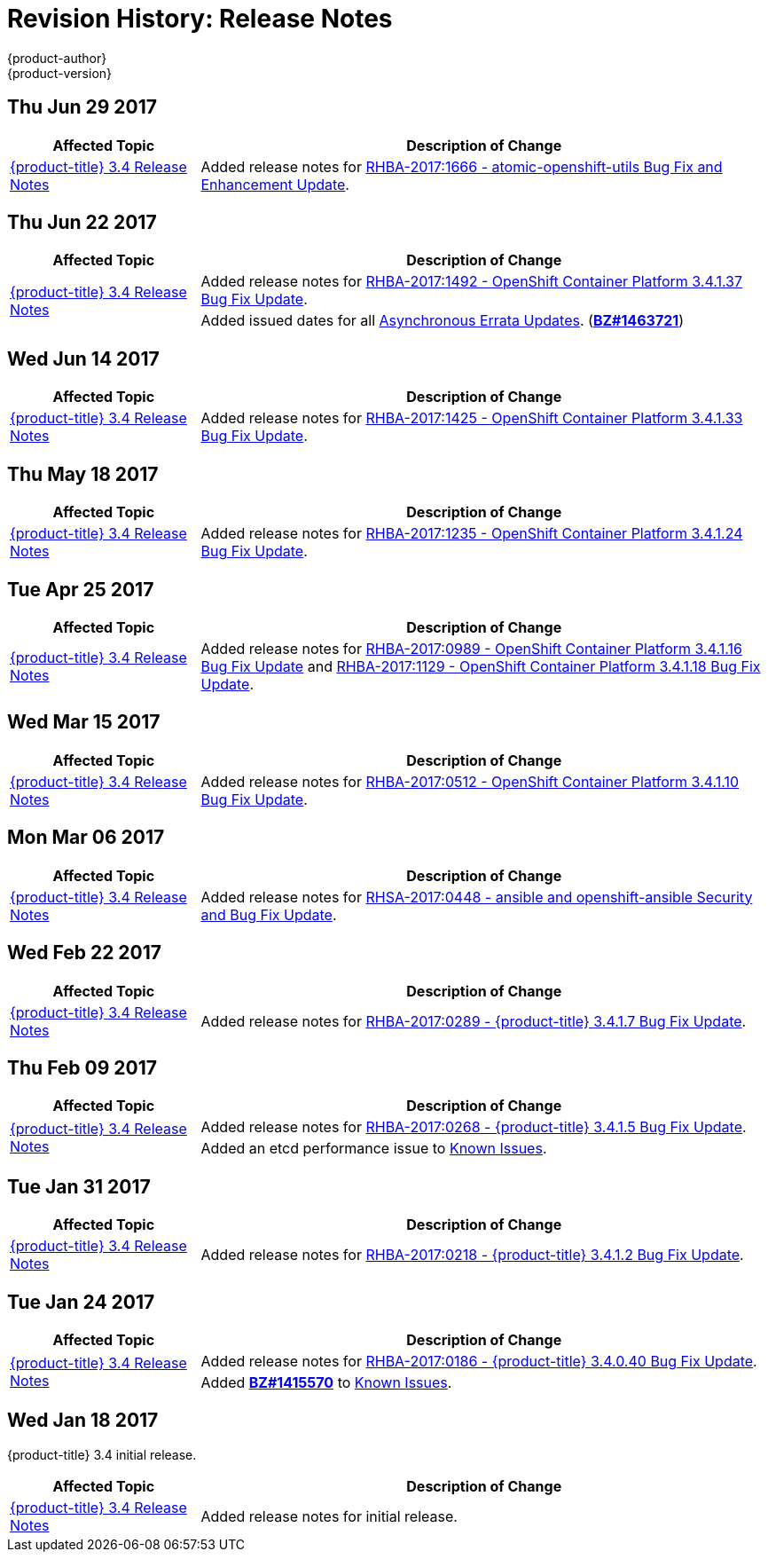 [[release-notes-revhistory-release-notes]]
= Revision History: Release Notes
{product-author}
{product-version}
:data-uri:
:icons:
:experimental:

// do-release: revhist-tables

== Thu Jun 29 2017

// tag::release_notes_thu_jun_29_2017[]
[cols="1,3",options="header"]
|===

|Affected Topic |Description of Change
//Thu Jun 29 2017

|xref:../release_notes/ocp_3_4_release_notes.adoc#release-notes-ocp-3-4-release-notes[{product-title} 3.4 Release Notes]
|Added release notes for
xref:../release_notes/ocp_3_4_release_notes.adoc#ocp-3-4-rhba-2017-1666[RHBA-2017:1666 - atomic-openshift-utils Bug Fix and Enhancement Update].

|===

// end::release_notes_thu_jun_29_2017[]

== Thu Jun 22 2017
// tag::release_notes_thu_jun_22_2017[]
[cols="1,3",options="header"]
|===

|Affected Topic |Description of Change
//Thu Jun 22 2017

.2+|xref:../release_notes/ocp_3_4_release_notes.adoc#release-notes-ocp-3-4-release-notes[{product-title} 3.4 Release Notes]
|Added release notes for
xref:../release_notes/ocp_3_4_release_notes.adoc#ocp-3-4-1-37[RHBA-2017:1492 - OpenShift Container Platform 3.4.1.37 Bug Fix Update].

|Added issued dates for all
xref:../release_notes/ocp_3_4_release_notes.adoc#ocp-34-asynchronous-errata-updates[Asynchronous Errata Updates]. (*link:https://bugzilla.redhat.com/show_bug.cgi?id=1463721[BZ#1463721]*)
|===

// end::release_notes_thu_jun_22_2017[]

== Wed Jun 14 2017

// tag::release_notes_wed_jun_14_2017[]
[cols="1,3",options="header"]
|===

|Affected Topic |Description of Change
//Wed Jun 14 2017

|xref:../release_notes/ocp_3_4_release_notes.adoc#release-notes-ocp-3-4-release-notes[{product-title} 3.4 Release Notes]
|Added release notes for
xref:../release_notes/ocp_3_4_release_notes.adoc#ocp-3-4-1-33[RHBA-2017:1425 - OpenShift Container Platform 3.4.1.33 Bug Fix Update].

|===

// end::release_notes_wed_jun_14_2017[]

== Thu May 18 2017

// tag::release_notes_thu_may_18_2017[]
[cols="1,3",options="header"]
|===

|Affected Topic |Description of Change
//Thu May 18 2017

|xref:../release_notes/ocp_3_4_release_notes.adoc#release-notes-ocp-3-4-release-notes[{product-title} 3.4 Release Notes]
|Added release notes for
xref:../release_notes/ocp_3_4_release_notes.adoc#ocp-3-4-1-24[RHBA-2017:1235 - OpenShift Container Platform 3.4.1.24 Bug Fix Update].

|===

// end::release_notes_thu_may_18_2017[]

== Tue Apr 25 2017

// tag::release_notes_tue_apr_25_2017[]
[cols="1,3",options="header"]
|===

|Affected Topic |Description of Change
//Tue Apr 25 2017

|xref:../release_notes/ocp_3_4_release_notes.adoc#release-notes-ocp-3-4-release-notes[{product-title} 3.4 Release Notes]
|Added release notes for
xref:../release_notes/ocp_3_4_release_notes.adoc#ocp-3-4-1-12[RHBA-2017:0989 - OpenShift Container Platform 3.4.1.16 Bug Fix Update] and xref:../release_notes/ocp_3_4_release_notes.adoc#ocp-3-4-1-12[RHBA-2017:1129 - OpenShift Container Platform 3.4.1.18 Bug Fix Update].

|===

// end::release_notes_tue_apr_25_2017[]

== Wed Mar 15 2017

// tag::release_notes_wed_mar_15_2017[]
[cols="1,3",options="header"]
|===

|Affected Topic |Description of Change
//Wed Mar 15 2017

|xref:../release_notes/ocp_3_4_release_notes.adoc#release-notes-ocp-3-4-release-notes[{product-title} 3.4 Release Notes]
|Added release notes for
xref:../release_notes/ocp_3_4_release_notes.adoc#ocp-3-4-1-10[RHBA-2017:0512 - OpenShift Container Platform 3.4.1.10 Bug Fix Update].

|===

// end::release_notes_wed_mar_15_2017[]

== Mon Mar 06 2017

// tag::release_notes_mon_mar_06_2017[]
[cols="1,3",options="header"]
|===

|Affected Topic |Description of Change
//Mon Mar 06 2017

|xref:../release_notes/ocp_3_4_release_notes.adoc#release-notes-ocp-3-4-release-notes[{product-title} 3.4 Release Notes]
|Added release notes for
xref:../release_notes/ocp_3_4_release_notes.adoc#ocp-3-4-rhsa-2017-0448[RHSA-2017:0448 - ansible and openshift-ansible Security and Bug Fix Update].

|===

// end::release_notes_mon_mar_06_2017[]

== Wed Feb 22 2017

// tag::release_notes_wed_feb_22_2017[]
[cols="1,3",options="header"]
|===

|Affected Topic |Description of Change
//Wed Feb 22 2017

|xref:../release_notes/ocp_3_4_release_notes.adoc#release-notes-ocp-3-4-release-notes[{product-title} 3.4 Release Notes]
|Added release notes for
xref:../release_notes/ocp_3_4_release_notes.adoc#ocp-3-4-1-7[RHBA-2017:0289 - {product-title} 3.4.1.7 Bug Fix Update].

|===

// end::release_notes_wed_feb_22_2017[]

== Thu Feb 09 2017

// tag::release_notes_thu_feb_09_2017[]
[cols="1,3",options="header"]
|===

|Affected Topic |Description of Change
//Thu Feb 09 2017

.2+|xref:../release_notes/ocp_3_4_release_notes.adoc#release-notes-ocp-3-4-release-notes[{product-title} 3.4 Release Notes]
|Added release notes for
xref:../release_notes/ocp_3_4_release_notes.adoc#ocp-3-4-1-5[RHBA-2017:0268 - {product-title} 3.4.1.5 Bug Fix Update].
|Added an etcd performance issue to xref:../release_notes/ocp_3_4_release_notes.adoc#ocp-34-known-issues[Known Issues].


|===

// end::release_notes_thu_feb_09_2017[]

== Tue Jan 31 2017

// tag::release_notes_tue_jan_31_2017[]
[cols="1,3",options="header"]
|===

|Affected Topic |Description of Change
//Tue Jan 31 2017

|xref:../release_notes/ocp_3_4_release_notes.adoc#release-notes-ocp-3-4-release-notes[{product-title} 3.4 Release Notes]
|Added release notes for
xref:../release_notes/ocp_3_4_release_notes.adoc#ocp-3-4-1-2[RHBA-2017:0218 - {product-title} 3.4.1.2 Bug Fix Update].

|===

// end::release_notes_tue_jan_31_2017[]

== Tue Jan 24 2017

// tag::release_notes_tue_jan_24_2017[]
[cols="1,3",options="header"]
|===

|Affected Topic |Description of Change
//Wed Jan 18 2017

.2+|xref:../release_notes/ocp_3_4_release_notes.adoc#release-notes-ocp-3-4-release-notes[{product-title} 3.4 Release Notes]
|Added release notes for
xref:../release_notes/ocp_3_4_release_notes.adoc#ocp-3-4-0-40[RHBA-2017:0186 - {product-title} 3.4.0.40 Bug Fix Update].
|Added link:https://bugzilla.redhat.com/show_bug.cgi?id=1415570[*BZ#1415570*]
to xref:../release_notes/ocp_3_4_release_notes.adoc#ocp-34-known-issues[Known Issues].

|===

// end::release_notes_tue_jan_24_2017[]

== Wed Jan 18 2017

{product-title} 3.4 initial release.

// tag::release_notes_wed_jan_18_2017[]
[cols="1,3",options="header"]
|===

|Affected Topic |Description of Change
//Wed Jan 18 2017

|xref:../release_notes/ocp_3_4_release_notes.adoc#release-notes-ocp-3-4-release-notes[{product-title} 3.4 Release Notes]
|Added release notes for initial release.

|===

// end::release_notes_wed_jan_18_2017[]
